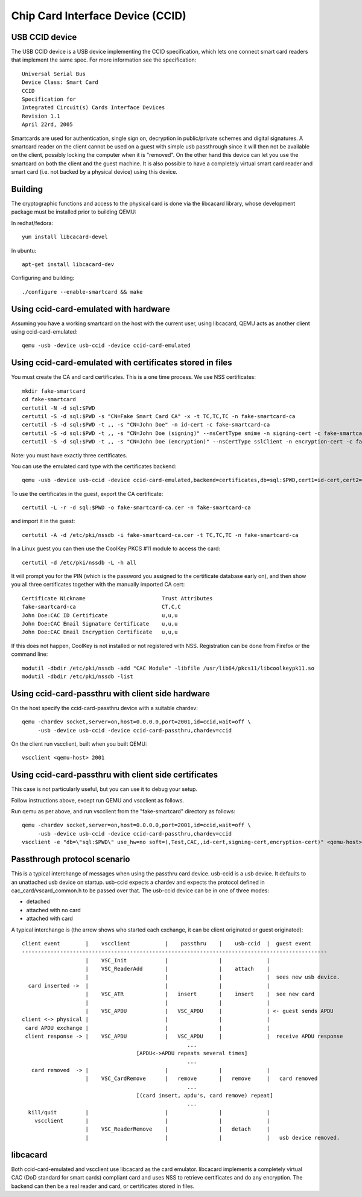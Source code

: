Chip Card Interface Device (CCID)
=================================

USB CCID device
---------------
The USB CCID device is a USB device implementing the CCID specification, which
lets one connect smart card readers that implement the same spec. For more
information see the specification::

  Universal Serial Bus
  Device Class: Smart Card
  CCID
  Specification for
  Integrated Circuit(s) Cards Interface Devices
  Revision 1.1
  April 22rd, 2005

Smartcards are used for authentication, single sign on, decryption in
public/private schemes and digital signatures. A smartcard reader on the client
cannot be used on a guest with simple usb passthrough since it will then not be
available on the client, possibly locking the computer when it is "removed". On
the other hand this device can let you use the smartcard on both the client and
the guest machine. It is also possible to have a completely virtual smart card
reader and smart card (i.e. not backed by a physical device) using this device.

Building
--------
The cryptographic functions and access to the physical card is done via the
libcacard library, whose development package must be installed prior to
building QEMU:

In redhat/fedora::

  yum install libcacard-devel

In ubuntu::

  apt-get install libcacard-dev

Configuring and building::

  ./configure --enable-smartcard && make

Using ccid-card-emulated with hardware
--------------------------------------
Assuming you have a working smartcard on the host with the current
user, using libcacard, QEMU acts as another client using ccid-card-emulated::

  qemu -usb -device usb-ccid -device ccid-card-emulated

Using ccid-card-emulated with certificates stored in files
----------------------------------------------------------
You must create the CA and card certificates. This is a one time process.
We use NSS certificates::

  mkdir fake-smartcard
  cd fake-smartcard
  certutil -N -d sql:$PWD
  certutil -S -d sql:$PWD -s "CN=Fake Smart Card CA" -x -t TC,TC,TC -n fake-smartcard-ca
  certutil -S -d sql:$PWD -t ,, -s "CN=John Doe" -n id-cert -c fake-smartcard-ca
  certutil -S -d sql:$PWD -t ,, -s "CN=John Doe (signing)" --nsCertType smime -n signing-cert -c fake-smartcard-ca
  certutil -S -d sql:$PWD -t ,, -s "CN=John Doe (encryption)" --nsCertType sslClient -n encryption-cert -c fake-smartcard-ca

Note: you must have exactly three certificates.

You can use the emulated card type with the certificates backend::

  qemu -usb -device usb-ccid -device ccid-card-emulated,backend=certificates,db=sql:$PWD,cert1=id-cert,cert2=signing-cert,cert3=encryption-cert

To use the certificates in the guest, export the CA certificate::

  certutil -L -r -d sql:$PWD -o fake-smartcard-ca.cer -n fake-smartcard-ca

and import it in the guest::

  certutil -A -d /etc/pki/nssdb -i fake-smartcard-ca.cer -t TC,TC,TC -n fake-smartcard-ca

In a Linux guest you can then use the CoolKey PKCS #11 module to access
the card::

  certutil -d /etc/pki/nssdb -L -h all

It will prompt you for the PIN (which is the password you assigned to the
certificate database early on), and then show you all three certificates
together with the manually imported CA cert::

  Certificate Nickname                        Trust Attributes
  fake-smartcard-ca                           CT,C,C
  John Doe:CAC ID Certificate                 u,u,u
  John Doe:CAC Email Signature Certificate    u,u,u
  John Doe:CAC Email Encryption Certificate   u,u,u

If this does not happen, CoolKey is not installed or not registered with
NSS. Registration can be done from Firefox or the command line::

  modutil -dbdir /etc/pki/nssdb -add "CAC Module" -libfile /usr/lib64/pkcs11/libcoolkeypk11.so
  modutil -dbdir /etc/pki/nssdb -list

Using ccid-card-passthru with client side hardware
--------------------------------------------------
On the host specify the ccid-card-passthru device with a suitable chardev::

  qemu -chardev socket,server=on,host=0.0.0.0,port=2001,id=ccid,wait=off \
       -usb -device usb-ccid -device ccid-card-passthru,chardev=ccid

On the client run vscclient, built when you built QEMU::

  vscclient <qemu-host> 2001

Using ccid-card-passthru with client side certificates
------------------------------------------------------
This case is not particularly useful, but you can use it to debug
your setup.

Follow instructions above, except run QEMU and vscclient as follows.

Run qemu as per above, and run vscclient from the "fake-smartcard"
directory as follows::

  qemu -chardev socket,server=on,host=0.0.0.0,port=2001,id=ccid,wait=off \
       -usb -device usb-ccid -device ccid-card-passthru,chardev=ccid
  vscclient -e "db=\"sql:$PWD\" use_hw=no soft=(,Test,CAC,,id-cert,signing-cert,encryption-cert)" <qemu-host> 2001


Passthrough protocol scenario
-----------------------------
This is a typical interchange of messages when using the passthru card device.
usb-ccid is a usb device. It defaults to an unattached usb device on startup.
usb-ccid expects a chardev and expects the protocol defined in
cac_card/vscard_common.h to be passed over that.
The usb-ccid device can be in one of three modes:

* detached
* attached with no card
* attached with card

A typical interchange is (the arrow shows who started each exchange, it can be client
originated or guest originated)::

  client event        |    vscclient           |    passthru    |    usb-ccid  |  guest event
  ------------------------------------------------------------------------------------------------
                      |    VSC_Init            |                |              |
                      |    VSC_ReaderAdd       |                |    attach    |
                      |                        |                |              |  sees new usb device.
    card inserted ->  |                        |                |              |
                      |    VSC_ATR             |   insert       |    insert    |  see new card
                      |                        |                |              |
                      |    VSC_APDU            |   VSC_APDU     |              | <- guest sends APDU
  client <-> physical |                        |                |              |
   card APDU exchange |                        |                |              |
   client response -> |    VSC_APDU            |   VSC_APDU     |              |  receive APDU response
                                                      ...
                                      [APDU<->APDU repeats several times]
                                                      ...
     card removed  -> |                        |                |              |
                      |    VSC_CardRemove      |   remove       |   remove     |   card removed
                                                      ...
                                      [(card insert, apdu's, card remove) repeat]
                                                      ...
    kill/quit         |                        |                |              |
      vscclient       |                        |                |              |
                      |    VSC_ReaderRemove    |                |   detach     |
                      |                        |                |              |   usb device removed.

libcacard
---------
Both ccid-card-emulated and vscclient use libcacard as the card emulator.
libcacard implements a completely virtual CAC (DoD standard for smart
cards) compliant card and uses NSS to retrieve certificates and do
any encryption. The backend can then be a real reader and card, or
certificates stored in files.
